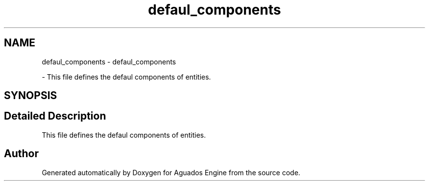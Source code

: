 .TH "defaul_components" 3 "Aguados Engine" \" -*- nroff -*-
.ad l
.nh
.SH NAME
defaul_components \- defaul_components
.PP
 \- This file defines the defaul components of entities\&.  

.SH SYNOPSIS
.br
.PP
.SH "Detailed Description"
.PP 
This file defines the defaul components of entities\&. 


.SH "Author"
.PP 
Generated automatically by Doxygen for Aguados Engine from the source code\&.
